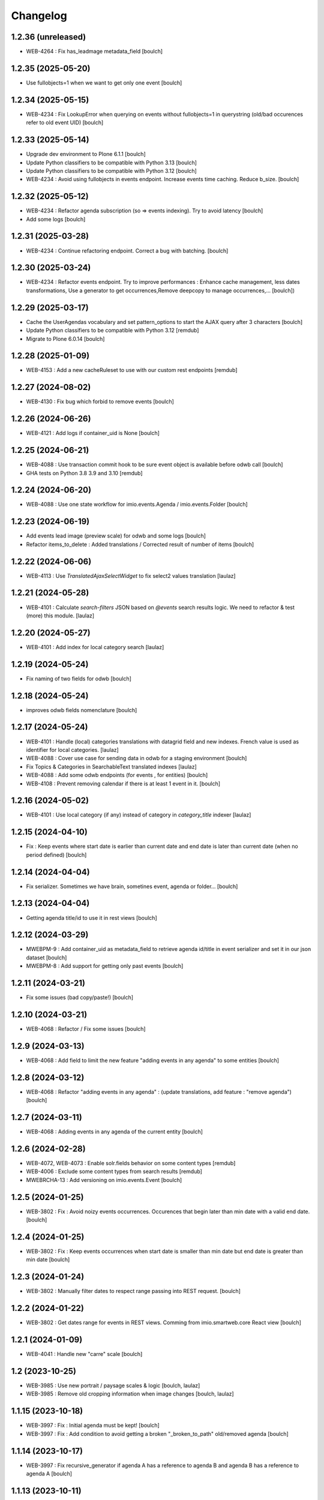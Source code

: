 Changelog
=========


1.2.36 (unreleased)
-------------------

- WEB-4264 : Fix has_leadmage metadata_field
  [boulch]


1.2.35 (2025-05-20)
-------------------

- Use fullobjects=1 when we want to get only one event
  [boulch]


1.2.34 (2025-05-15)
-------------------

- WEB-4234  : Fix LookupError when querying on events without fullobjects=1 in querystring
  (old/bad occurences refer to old event UID)
  [boulch]


1.2.33 (2025-05-14)
-------------------

- Upgrade dev environment to Plone 6.1.1
  [boulch]

- Update Python classifiers to be compatible with Python 3.13
  [boulch]

- Update Python classifiers to be compatible with Python 3.12
  [boulch]

- WEB-4234  : Avoid using fullobjects in events endpoint. Increase events time caching. Reduce b_size.
  [boulch]


1.2.32 (2025-05-12)
-------------------

- WEB-4234  : Refactor agenda subscription (so => events indexing). Try to avoid latency
  [boulch]

- Add some logs
  [boulch]

1.2.31 (2025-03-28)
-------------------

- WEB-4234 : Continue refactoring endpoint. Correct a bug with batching.
  [boulch]


1.2.30 (2025-03-24)
-------------------

- WEB-4234 : Refactor events endpoint. Try to improve performances : Enhance cache management,
  less dates transformations, Use a generator to get occurrences,Remove deepcopy to manage occurrences,...
  [boulch])


1.2.29 (2025-03-17)
-------------------

- Cache the UserAgendas vocabulary and set pattern_options to start the AJAX query after 3 characters
  [boulch]

- Update Python classifiers to be compatible with Python 3.12
  [remdub]

- Migrate to Plone 6.0.14
  [boulch]


1.2.28 (2025-01-09)
-------------------

- WEB-4153 : Add a new cacheRuleset to use with our custom rest endpoints
  [remdub]


1.2.27 (2024-08-02)
-------------------

- WEB-4130 : Fix bug which forbid to remove events
  [boulch]


1.2.26 (2024-06-26)
-------------------

- WEB-4121 : Add logs if container_uid is None
  [boulch]


1.2.25 (2024-06-21)
-------------------

- WEB-4088 : Use transaction commit hook to be sure event object is available before odwb call
  [boulch]

- GHA tests on Python 3.8 3.9 and 3.10
  [remdub]


1.2.24 (2024-06-20)
-------------------

- WEB-4088 : Use one state workflow for imio.events.Agenda / imio.events.Folder
  [boulch]


1.2.23 (2024-06-19)
-------------------

- Add events lead image (preview scale) for odwb and some logs
  [boulch]

- Refactor items_to_delete : Added translations / Corrected result of number of items
  [boulch]


1.2.22 (2024-06-06)
-------------------

- WEB-4113 : Use `TranslatedAjaxSelectWidget` to fix select2 values translation
  [laulaz]


1.2.21 (2024-05-28)
-------------------

- WEB-4101 : Calculate `search-filters` JSON based on `@events` search results logic.
  We need to refactor & test (more) this module.
  [laulaz]


1.2.20 (2024-05-27)
-------------------

- WEB-4101 : Add index for local category search
  [laulaz]


1.2.19 (2024-05-24)
-------------------

- Fix naming of two fields for odwb
  [boulch]


1.2.18 (2024-05-24)
-------------------

- improves odwb fields nomenclature
  [boulch]


1.2.17 (2024-05-24)
-------------------

- WEB-4101 : Handle (local) categories translations with datagrid field and
  new indexes. French value is used as identifier for local categories.
  [laulaz]

- WEB-4088 : Cover use case for sending data in odwb for a staging environment
  [boulch]

- Fix Topics & Categories in SearchableText translated indexes
  [laulaz]

- WEB-4088 : Add some odwb endpoints (for events , for entities)
  [boulch]

- WEB-4108 : Prevent removing calendar if there is at least 1 event in it.
  [boulch]


1.2.16 (2024-05-02)
-------------------

- WEB-4101 : Use local category (if any) instead of category in `category_title` indexer
  [laulaz]


1.2.15 (2024-04-10)
-------------------

- Fix : Keep events where start date is earlier than current date and end date is later than current date (when no period defined)
  [boulch]


1.2.14 (2024-04-04)
-------------------

- Fix serializer. Sometimes we have brain, sometines event, agenda or folder...
  [boulch]

1.2.13 (2024-04-04)
-------------------

- Getting agenda title/id to use it in rest views
  [boulch]


1.2.12 (2024-03-29)
-------------------

- MWEBPM-9 : Add container_uid as metadata_field to retrieve agenda id/title in event serializer and set it in our json dataset
  [boulch]

- MWEBPM-8 : Add support for getting only past events
  [boulch]


1.2.11 (2024-03-21)
-------------------

- Fix some issues (bad copy/paste!)
  [boulch]


1.2.10 (2024-03-21)
-------------------

- WEB-4068 : Refactor / Fix some issues
  [boulch]


1.2.9 (2024-03-13)
------------------

- WEB-4068 : Add field to limit the new feature "adding events in any agenda" to some entities
  [boulch]


1.2.8 (2024-03-12)
------------------

- WEB-4068 : Refactor "adding events in any agenda" : (update translations, add feature : "remove agenda")
  [boulch]


1.2.7 (2024-03-11)
------------------

- WEB-4068 : Adding events in any agenda of the current entity
  [boulch]


1.2.6 (2024-02-28)
------------------

- WEB-4072, WEB-4073 : Enable solr.fields behavior on some content types
  [remdub]

- WEB-4006 : Exclude some content types from search results
  [remdub]

- MWEBRCHA-13 : Add versioning on imio.events.Event
  [boulch]


1.2.5 (2024-01-25)
------------------

-  WEB-3802 : Fix : Avoid noizy events occurrences. Occurences that begin later than min date with a valid end date.
   [boulch]


1.2.4 (2024-01-25)
------------------

- WEB-3802 : Fix : Keep events occurrences when start date is smaller than min date but end date is greater than min date
  [boulch]


1.2.3 (2024-01-24)
------------------

- WEB-3802 : Manually filter dates to respect range passing into REST request.
  [boulch]


1.2.2 (2024-01-22)
------------------

- WEB-3802 : Get dates range for events in REST views. Comming from imio.smartweb.core React view
  [boulch]


1.2.1 (2024-01-09)
------------------

- WEB-4041 : Handle new "carre" scale
  [boulch]


1.2 (2023-10-25)
----------------

- WEB-3985 : Use new portrait / paysage scales & logic
  [boulch, laulaz]

- WEB-3985 : Remove old cropping information when image changes
  [boulch, laulaz]


1.1.15 (2023-10-18)
-------------------

- WEB-3997 : Fix : Initial agenda must be kept!
  [boulch]

- WEB-3997 : Fix : Add condition to avoid getting a broken "_broken_to_path" old/removed agenda
  [boulch]


1.1.14 (2023-10-17)
-------------------

- WEB-3997 : Fix recursive_generator if agenda A has a reference to agenda B and agenda B has a reference to agenda A
  [boulch]


1.1.13 (2023-10-11)
-------------------

- WEB-3997 : Add cascading agendas subscriptions retrieval in endpoint to get events "by dependency"
  [boulch]


1.1.12 (2023-10-09)
-------------------

- WEB-3989 : Fix infinite loop on object deletion & remove logs
  [laulaz]


1.1.11 (2023-09-12)
-------------------

- Avoid infinite loop with bad recurrence RRULE expression (`INTERVAL=0"`) - improved
  See https://github.com/plone/plone.formwidget.recurrence/issues/39
  [laulaz]


1.1.10 (2023-07-26)
-------------------

- [WEB-3937] Fix add / edit forms for events
  [boulch, laulaz]


1.1.9 (2023-07-24)
------------------

- [WEB-3937] Limit event duration to maximum 3 years
  [boulch, laulaz]


1.1.8 (2023-07-18)
------------------

- Add logs in endpoint. Help us to find why agenda go slowlier
  [boulch]


1.1.7 (2023-07-03)
------------------

- Avoid infinite loop with bad recurrence RRULE expression (`INTERVAL=0"`)
  See https://github.com/plone/plone.formwidget.recurrence/issues/39
  [laulaz]


1.1.6 (2023-05-05)
------------------

- INFRA-4725 : Add logging to find infinite loop in recurrence calculation
  [laulaz]

- Migrate to Plone 6.0.4
  [boulch]


1.1.5 (2023-03-31)
------------------

- Need fullobjects in query to avoid "Cannot read properties of undefined (reading 'latitude')" in rest view
  So, we need to serialize first_start and first_end from obj.start and obj.end. If we don't do that, we got brain.start/end
  these are updates with first valid event occurence
  [boulch]


1.1.4 (2023-03-30)
------------------

- Fix occurrences expansion calculation for start dates
  We can't use start/end recurring indexes because they return the next occurrence
  and not the first one, so recurrence rule cannot be applied on them.
  [laulaz]

- Fix bug calculating `event_dates` index with occurrences
  [laulaz]

- WEB-3908 : Create new endpoint to serve batched events occurrences
  [boulch]


1.1.3 (2023-03-13)
------------------

- Add warning message if images are too small to be cropped
  [laulaz]

- Migrate to Plone 6.0.2
  [boulch]

- Fix reindex after cut / copy / paste in some cases
  [laulaz]


1.1.2 (2023-02-20)
------------------

- Remove unused title_fr and description_fr metadatas
  [laulaz]

- Remove SearchableText_fr (Solr will use SearchableText for FR)
  [laulaz]


1.1.1 (2023-01-12)
------------------

- Add new descriptions metadatas and SearchableText indexes for multilingual
  [laulaz]


1.1 (2022-12-20)
----------------

- Update to Plone 6.0.0 final
  [boulch]


1.0.1 (2022-11-15)
------------------

- Fix SearchableText index for multilingual
  [laulaz]


1.0 (2022-11-15)
----------------

- Add multilingual features: New fields, vocabularies translations, restapi serializer
  [laulaz]


1.0a6 (2022-10-21)
------------------

- WEB-3770 : Add serializer to get included items when you request an imio.events.Event fullbobjects
  [boulch]

- WEB-3757 : Automaticaly create some defaults agendas (with agendas subscription) when creating a new entity
  [boulch]

- WEB-3726 : Add subjects (keyword) in SearchableText
  [boulch]


1.0a5 (2022-10-18)
------------------

- Add logging to find cause of infinite loop statement
  [laulaz]

- Fix deprecated get_mimetype_icon
  [boulch]
- Add logging to find cause of infinite loop statement
  [laulaz]

- Add eea.faceted.navigable behavior on Entity & Agenda types
  [laulaz]


1.0a4 (2022-07-14)
------------------

- Ensure objects are marked as modified after appending to a list attribute
  [laulaz]

- Fix selected_agendas on events after creating a "linked" agenda
  [boulch]


1.0a3 (2022-05-03)
------------------

- Remove useless imio.events.Page content type
  [boulch]

- Use unique urls for images scales to ease caching
  [boulch]

- Use common.interfaces.ILocalManagerAware to mark a locally manageable content
  [boulch]


1.0a2 (2022-02-09)
------------------

- Add event_dates index to handle current events queries correctly
  [laulaz]

- Update buildout to use Plone 6.0.0a3 packages versions
  [boulch]


1.0a1 (2022-01-25)
------------------

- Initial release.
  [boulch]
